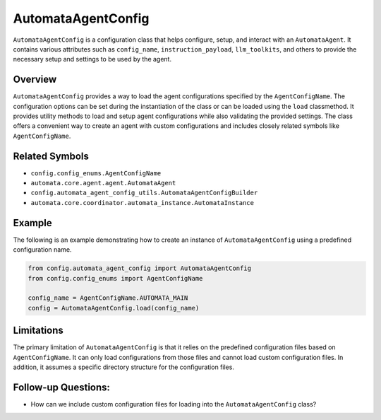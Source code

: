 AutomataAgentConfig
===================

``AutomataAgentConfig`` is a configuration class that helps configure,
setup, and interact with an ``AutomataAgent``. It contains various
attributes such as ``config_name``, ``instruction_payload``,
``llm_toolkits``, and others to provide the necessary setup and settings
to be used by the agent.

Overview
--------

``AutomataAgentConfig`` provides a way to load the agent configurations
specified by the ``AgentConfigName``. The configuration options can be
set during the instantiation of the class or can be loaded using the
``load`` classmethod. It provides utility methods to load and setup
agent configurations while also validating the provided settings. The
class offers a convenient way to create an agent with custom
configurations and includes closely related symbols like
``AgentConfigName``.

Related Symbols
---------------

-  ``config.config_enums.AgentConfigName``
-  ``automata.core.agent.agent.AutomataAgent``
-  ``config.automata_agent_config_utils.AutomataAgentConfigBuilder``
-  ``automata.core.coordinator.automata_instance.AutomataInstance``

Example
-------

The following is an example demonstrating how to create an instance of
``AutomataAgentConfig`` using a predefined configuration name.

.. code:: python

   from config.automata_agent_config import AutomataAgentConfig
   from config.config_enums import AgentConfigName

   config_name = AgentConfigName.AUTOMATA_MAIN
   config = AutomataAgentConfig.load(config_name)

Limitations
-----------

The primary limitation of ``AutomataAgentConfig`` is that it relies on
the predefined configuration files based on ``AgentConfigName``. It can
only load configurations from those files and cannot load custom
configuration files. In addition, it assumes a specific directory
structure for the configuration files.

Follow-up Questions:
--------------------

-  How can we include custom configuration files for loading into the
   ``AutomataAgentConfig`` class?
